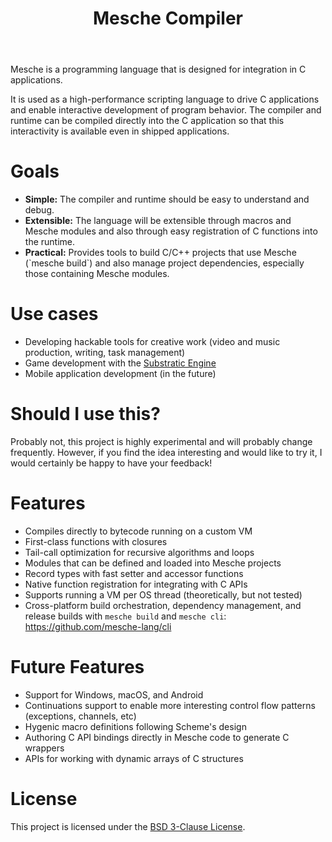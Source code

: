 #+title: Mesche Compiler

Mesche is a programming language that is designed for integration in C applications.

It is used as a high-performance scripting language to drive C applications and enable interactive development of program behavior.  The compiler and runtime can be compiled directly into the C application so that this interactivity is available even in shipped applications.

* Goals

- *Simple:* The compiler and runtime should be easy to understand and debug.
- *Extensible:* The language will be extensible through macros and Mesche modules and also through easy registration of C functions into the runtime.
- *Practical:* Provides tools to build C/C++ projects that use Mesche (`mesche build`) and also manage project dependencies, especially those containing Mesche modules.

* Use cases

- Developing hackable tools for creative work (video and music production, writing, task management)
- Game development with the [[https://github.com/substratic/engine][Substratic Engine]]
- Mobile application development (in the future)

* Should I use this?

Probably not, this project is highly experimental and will probably change frequently.  However, if you find the idea interesting and would like to try it, I would certainly be happy to have your feedback!

* Features

- Compiles directly to bytecode running on a custom VM
- First-class functions with closures
- Tail-call optimization for recursive algorithms and loops
- Modules that can be defined and loaded into Mesche projects
- Record types with fast setter and accessor functions
- Native function registration for integrating with C APIs
- Supports running a VM per OS thread (theoretically, but not tested)
- Cross-platform build orchestration, dependency management, and release builds with =mesche build= and =mesche cli=: https://github.com/mesche-lang/cli

* Future Features

- Support for Windows, macOS, and Android
- Continuations support to enable more interesting control flow patterns (exceptions, channels, etc)
- Hygenic macro definitions following Scheme's design
- Authoring C API bindings directly in Mesche code to generate C wrappers
- APIs for working with dynamic arrays of C structures

* License

This project is licensed under the [[file:LICENSE][BSD 3-Clause License]].
